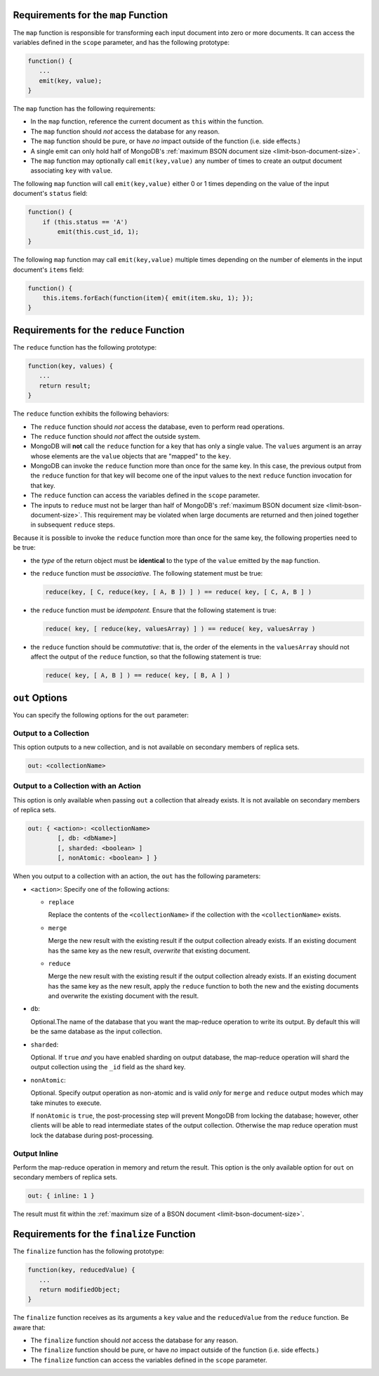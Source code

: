 .. start-map

Requirements for the ``map`` Function
-------------------------------------

The ``map`` function is responsible for transforming each input document into
zero or more documents. It can access the variables defined in the ``scope``
parameter, and has the following prototype:

.. code-block:: javascript

   function() {
      ...
      emit(key, value);
   }

The ``map`` function has the following requirements:

- In the ``map`` function, reference the current document as ``this``
  within the function.

- The ``map`` function should *not* access the database for any reason.

- The ``map`` function should be pure, or have *no* impact outside of
  the function (i.e. side effects.)

- A single emit can only hold half of MongoDB's :ref:`maximum BSON
  document size <limit-bson-document-size>`.

- The ``map`` function may optionally call ``emit(key,value)`` any number of
  times to create an output document associating ``key`` with ``value``.

The following ``map`` function will call ``emit(key,value)`` either
0 or 1 times depending on the value of the input document's
``status`` field:

.. code-block:: javascript

   function() {
       if (this.status == 'A')
           emit(this.cust_id, 1);
   }

The following ``map`` function may call ``emit(key,value)``
multiple times depending on the number of elements in the input
document's ``items`` field:

.. code-block:: javascript

   function() {
       this.items.forEach(function(item){ emit(item.sku, 1); });
   }

.. end-map

.. start-reduce

Requirements for the ``reduce`` Function
----------------------------------------

The ``reduce`` function has the following prototype:

.. code-block:: javascript

   function(key, values) {
      ...
      return result;
   }

The ``reduce`` function exhibits the following behaviors:

- The ``reduce`` function should *not* access the database,
  even to perform read operations.

- The ``reduce`` function should *not* affect the outside
  system.

- MongoDB will **not** call the ``reduce`` function for a key
  that has only a single value. The ``values`` argument is an array
  whose elements are the ``value`` objects that are "mapped" to the
  ``key``.

- MongoDB can invoke the ``reduce`` function more than once for the
  same key. In this case, the previous output from the ``reduce``
  function for that key will become one of the input values to the next
  ``reduce`` function invocation for that key.

- The ``reduce`` function can access the variables defined
  in the ``scope`` parameter.

- The inputs to ``reduce`` must not be larger than half of MongoDB's
  :ref:`maximum BSON document size <limit-bson-document-size>`. This
  requirement may be violated when large documents are returned and then
  joined together in subsequent ``reduce`` steps.

Because it is possible to invoke the ``reduce`` function
more than once for the same key, the following
properties need to be true:

- the *type* of the return object must be **identical**
  to the type of the ``value`` emitted by the ``map``
  function.

- the ``reduce`` function must be *associative*. The following statement must be
  true:

  .. code-block:: javascript

     reduce(key, [ C, reduce(key, [ A, B ]) ] ) == reduce( key, [ C, A, B ] )

- the ``reduce`` function must be *idempotent*. Ensure
  that the following statement is true:

  .. code-block:: javascript

     reduce( key, [ reduce(key, valuesArray) ] ) == reduce( key, valuesArray )

- the ``reduce`` function should be *commutative*: that is, the order of the
  elements in the ``valuesArray`` should not affect the output of the
  ``reduce`` function, so that the following statement is true:

  .. code-block:: javascript

     reduce( key, [ A, B ] ) == reduce( key, [ B, A ] )

.. end-reduce

.. start-out

``out`` Options
---------------

You can specify the following options for the ``out`` parameter:

Output to a Collection
~~~~~~~~~~~~~~~~~~~~~~

This option outputs to a new collection, and is not available on secondary
members of replica sets.

.. code-block:: javascript

   out: <collectionName>

Output to a Collection with an Action
~~~~~~~~~~~~~~~~~~~~~~~~~~~~~~~~~~~~~

This option is only available when passing ``out`` a collection that
already exists. It is not available on secondary members of replica sets.

.. code-block:: javascript

   out: { <action>: <collectionName>
           [, db: <dbName>]
           [, sharded: <boolean> ]
           [, nonAtomic: <boolean> ] }

When you output to a collection with an action, the ``out`` has the
following parameters:

- ``<action>``: Specify one of the following actions:

  - ``replace``

    Replace the contents of the ``<collectionName>`` if the
    collection with the ``<collectionName>`` exists.

  - ``merge``

    Merge the new result with the existing result if the
    output collection already exists. If an existing document
    has the same key as the new result, *overwrite* that
    existing document.

  - ``reduce``

    Merge the new result with the existing result if the
    output collection already exists. If an existing document
    has the same key as the new result, apply the ``reduce``
    function to both the new and the existing documents and
    overwrite the existing document with the result.

- ``db``:

  Optional.The name of the database that you want the map-reduce
  operation to write its output. By default this will be the same
  database as the input collection.

- ``sharded``:

  Optional. If ``true`` *and* you have enabled sharding on output
  database, the map-reduce operation will shard the output collection
  using the ``_id`` field as the shard key.

- ``nonAtomic``:

  .. versionadded:: 2.2

  Optional. Specify output operation as non-atomic and is valid *only*
  for ``merge`` and ``reduce`` output modes which may take minutes to
  execute.

  If ``nonAtomic`` is ``true``, the post-processing step will prevent
  MongoDB from locking the database; however, other clients will be
  able to read intermediate states of the output collection. Otherwise
  the map reduce operation must lock the database during
  post-processing.

Output Inline
~~~~~~~~~~~~~~

Perform the map-reduce operation in memory and return the result. This
option is the only available option for ``out`` on secondary members of
replica sets.

.. code-block:: javascript

   out: { inline: 1 }

The result must fit within the :ref:`maximum size of a BSON document
<limit-bson-document-size>`.

.. end-out

.. start-finalize

Requirements for the ``finalize`` Function
------------------------------------------

The ``finalize`` function has the following prototype:

.. code-block:: javascript

   function(key, reducedValue) {
      ...
      return modifiedObject;
   }

The ``finalize`` function receives as its arguments a ``key``
value and the ``reducedValue`` from the ``reduce`` function. Be
aware that:

- The ``finalize`` function should *not* access the database for
  any reason.

- The ``finalize`` function should be pure, or have *no* impact
  outside of the function (i.e. side effects.)

- The ``finalize`` function can access the variables defined in
  the ``scope`` parameter.

.. end-finalize
